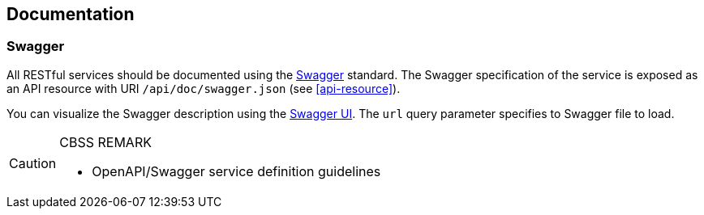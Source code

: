 == Documentation

=== Swagger

All RESTful services should be documented using the http://swagger.io/[Swagger^] standard. The Swagger specification of the service is exposed as an API resource with URI `/api/doc/swagger.json` (see <<api-resource>>).

You can visualize the Swagger description using the https://swagger.io/swagger-ui/[Swagger UI^]. The `url` query parameter specifies to Swagger file to load.

[CAUTION]
.CBSS REMARK
====
-	OpenAPI/Swagger service definition guidelines
====

